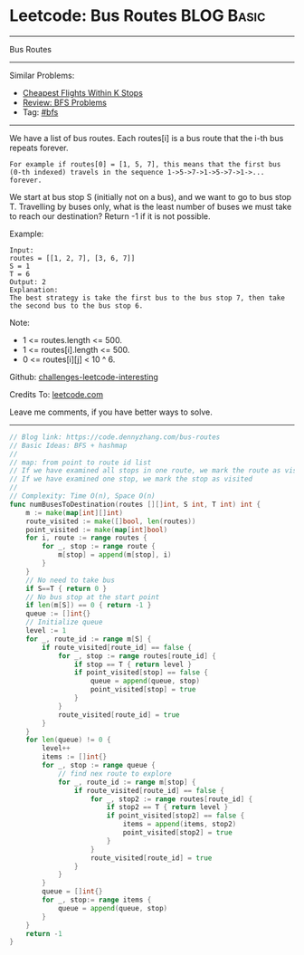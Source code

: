 * Leetcode: Bus Routes                                              :BLOG:Basic:
#+STARTUP: showeverything
#+OPTIONS: toc:nil \n:t ^:nil creator:nil d:nil
:PROPERTIES:
:type:     bfs
:END:
---------------------------------------------------------------------
Bus Routes
---------------------------------------------------------------------
Similar Problems:
- [[https://code.dennyzhang.com/cheapest-flights-within-k-stops][Cheapest Flights Within K Stops]]
- [[https://code.dennyzhang.com/review-bfs][Review: BFS Problems]]
- Tag: [[https://code.dennyzhang.com/tag/bfs][#bfs]]
---------------------------------------------------------------------
We have a list of bus routes. Each routes[i] is a bus route that the i-th bus repeats forever. 
#+BEGIN_EXAMPLE
For example if routes[0] = [1, 5, 7], this means that the first bus (0-th indexed) travels in the sequence 1->5->7->1->5->7->1->... forever.
#+END_EXAMPLE

We start at bus stop S (initially not on a bus), and we want to go to bus stop T. Travelling by buses only, what is the least number of buses we must take to reach our destination? Return -1 if it is not possible.

Example:
#+BEGIN_EXAMPLE
Input: 
routes = [[1, 2, 7], [3, 6, 7]]
S = 1
T = 6
Output: 2
Explanation: 
The best strategy is take the first bus to the bus stop 7, then take the second bus to the bus stop 6.
#+END_EXAMPLE

Note:

- 1 <= routes.length <= 500.
- 1 <= routes[i].length <= 500.
- 0 <= routes[i][j] < 10 ^ 6.

Github: [[url-external:https://github.com/DennyZhang/challenges-leetcode-interesting/tree/master/bus-routes][challenges-leetcode-interesting]]

Credits To: [[url-external:https://leetcode.com/problems/bus-routes/description/][leetcode.com]]

Leave me comments, if you have better ways to solve.
---------------------------------------------------------------------
#+BEGIN_SRC go
// Blog link: https://code.dennyzhang.com/bus-routes
// Basic Ideas: BFS + hashmap
//
// map: from point to route id list
// If we have examined all stops in one route, we mark the route as visited
// If we have examined one stop, we mark the stop as visited
//
// Complexity: Time O(n), Space O(n)
func numBusesToDestination(routes [][]int, S int, T int) int {
    m := make(map[int][]int)
    route_visited := make([]bool, len(routes))
    point_visited := make(map[int]bool)
    for i, route := range routes {
        for _, stop := range route {
            m[stop] = append(m[stop], i)
        }
    }
    // No need to take bus
    if S==T { return 0 }
    // No bus stop at the start point
    if len(m[S]) == 0 { return -1 }
    queue := []int{}
    // Initialize queue
    level := 1
    for _, route_id := range m[S] {
        if route_visited[route_id] == false {
            for _, stop := range routes[route_id] {
                if stop == T { return level }
                if point_visited[stop] == false {
                    queue = append(queue, stop)
                    point_visited[stop] = true
                }
            }
            route_visited[route_id] = true
        }
    }
    for len(queue) != 0 {
        level++
        items := []int{}
        for _, stop := range queue {
            // find nex route to explore
            for _, route_id := range m[stop] {
                if route_visited[route_id] == false {
                    for _, stop2 := range routes[route_id] {
                        if stop2 == T { return level }
                        if point_visited[stop2] == false {
                            items = append(items, stop2)
                            point_visited[stop2] = true
                        }
                    }
                    route_visited[route_id] = true
                }
            }
        }
        queue = []int{}
        for _, stop:= range items {
            queue = append(queue, stop)
        }
    }
    return -1
}
#+END_SRC
